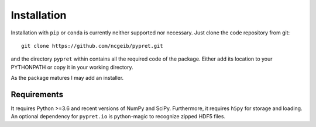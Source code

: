 Installation
============

Installation with ``pip`` or ``conda`` is currently neither supported nor
necessary. Just clone the code repository from git::

    git clone https://github.com/ncgeib/pypret.git

and the directory ``pypret`` within contains all the required code of the
package. Either add its location to your PYTHONPATH or copy it in your
working directory.

As the package matures I may add an installer.

Requirements
------------

It requires Python >=3.6 and recent versions of NumPy and SciPy. Furthermore,
it requires ``h5py`` for storage and loading.
An optional dependency for ``pypret.io`` is python-magic to recognize zipped
HDF5 files.